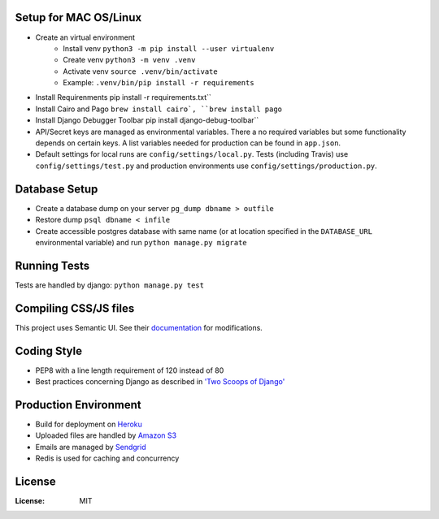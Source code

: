 .. image:: https://img.shields.io/badge/built%20with-Cookiecutter%20Django-ff69b4.svg
     :target: https://github.com/pydanny/cookiecutter-django/
     :alt: Built with Cookiecutter Django

.. image:: https://travis-ci.org/valuehack/scholariumat.svg?branch=master
   :target: https://travis-ci.org/valuehack/scholariumat

.. image:: https://coveralls.io/repos/github/valuehack/scholariumat/badge.svg?branch=master
   :target: https://coveralls.io/github/valuehack/scholariumat?branch=master

Setup for MAC OS/Linux
-----
* Create an virtual environment
    * Install venv ``python3 -m pip install --user virtualenv``
    * Create venv ``python3 -m venv .venv``
    * Activate venv ``source .venv/bin/activate``
    * Example: ``.venv/bin/pip install -r requirements``
* Install Requirenments pip install -r requirements.txt``
* Install Cairo and Pago ``brew install cairo`, ``brew install pago``
* Install Django Debugger Toolbar pip install django-debug-toolbar``
* API/Secret keys are managed as environmental variables. There a no required variables but some functionality depends on certain keys. A list variables needed for production can be found in ``app.json``.
* Default settings for local runs are ``config/settings/local.py``. Tests (including Travis) use ``config/settings/test.py`` and production environments use ``config/settings/production.py``.

Database Setup
------
* Create a database dump on your server ``pg_dump dbname > outfile``
* Restore dump ``psql dbname < infile``
* Create accessible postgres database with same name (or at location specified in the ``DATABASE_URL`` environmental variable) and run ``python manage.py migrate``

Running Tests
-------------
Tests are handled by django: ``python manage.py test``

Compiling CSS/JS files
-------------------
This project uses Semantic UI. See their `documentation <https://semantic-ui.com/introduction/getting-started.html>`_ for modifications. 

Coding Style
------------
* PEP8 with a line length requirement of 120 instead of 80
* Best practices concerning Django as described in `'Two Scoops of Django' <https://www.twoscoopspress.com/products/two-scoops-of-django-1-11>`_

Production Environment
----------------------
* Build for deployment on `Heroku <https://www.heroku.com/>`_
* Uploaded files are handled by `Amazon S3 <https://aws.amazon.com/s3/>`_
* Emails are managed by `Sendgrid <https://sendgrid.com/>`_
* Redis is used for caching and concurrency 

License
-------
:License: MIT
